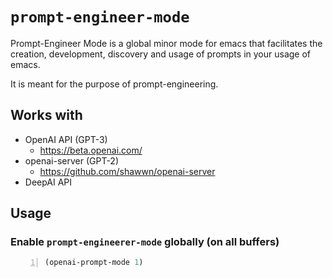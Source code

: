 * =prompt-engineer-mode=

Prompt-Engineer Mode is a global minor mode for emacs that facilitates the
creation, development, discovery and usage of prompts in your usage of emacs.

It is meant for the purpose of prompt-engineering.

** Works with
- OpenAI API (GPT-3)
  - https://beta.openai.com/
- openai-server (GPT-2)
  - https://github.com/shawwn/openai-server
- DeepAI API

** Usage

*** Enable =prompt-engineerer-mode= globally (on all buffers)

#+BEGIN_SRC emacs-lisp -n :async :results verbatim code
  (openai-prompt-mode 1)
#+END_SRC